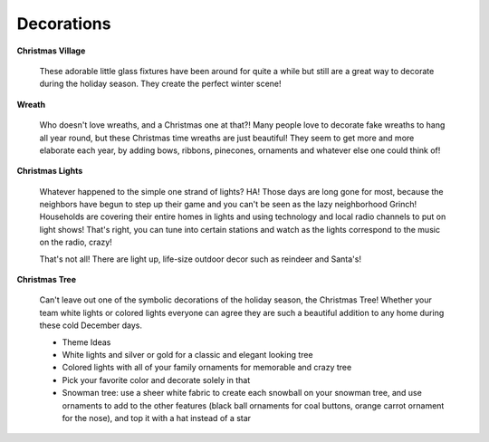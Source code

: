 ===========
Decorations
===========

**Christmas Village**


    These adorable little glass fixtures have been 
    around for quite a while but still are a great
    way to decorate during the holiday season. They
    create the perfect winter scene!
    

**Wreath**


    Who doesn't love wreaths, and a Christmas one at that?! 
    Many people love to decorate fake wreaths to hang all 
    year round, but these Christmas time wreaths are just 
    beautiful! They seem to get more and more elaborate each
    year, by adding bows, ribbons, pinecones, ornaments and 
    whatever else one could think of!
    

**Christmas Lights**


    Whatever happened to the simple one strand of lights? HA!
    Those days are long gone for most, because the neighbors 
    have begun to step up their game and you can't be seen as
    the lazy neighborhood Grinch! Households are covering their entire homes in lights and using technology and local radio channels to put on light shows! That's right, you can tune into certain stations and watch as the lights correspond to the music on the radio, crazy!
    
    That's not all! There are light up, life-size outdoor decor such as reindeer and Santa's!
    
**Christmas Tree**


    Can't leave out one of the symbolic decorations of the
    holiday season, the Christmas Tree! Whether your team 
    white lights or colored lights everyone can agree they
    are such a beautiful addition to any home during these
    cold December days. 
    
    * Theme Ideas
    * White lights and silver or gold for a classic and 
      elegant looking tree
    * Colored lights with all of your family ornaments for 
      memorable and crazy tree
    * Pick your favorite color and decorate solely in that
    * Snowman tree: use a sheer white fabric to create each
      snowball on your snowman tree, and use ornaments to add
      to the other features (black ball ornaments for coal buttons, orange carrot ornament for the nose), and top it with a hat instead of a star
    
   

    
    
    
   